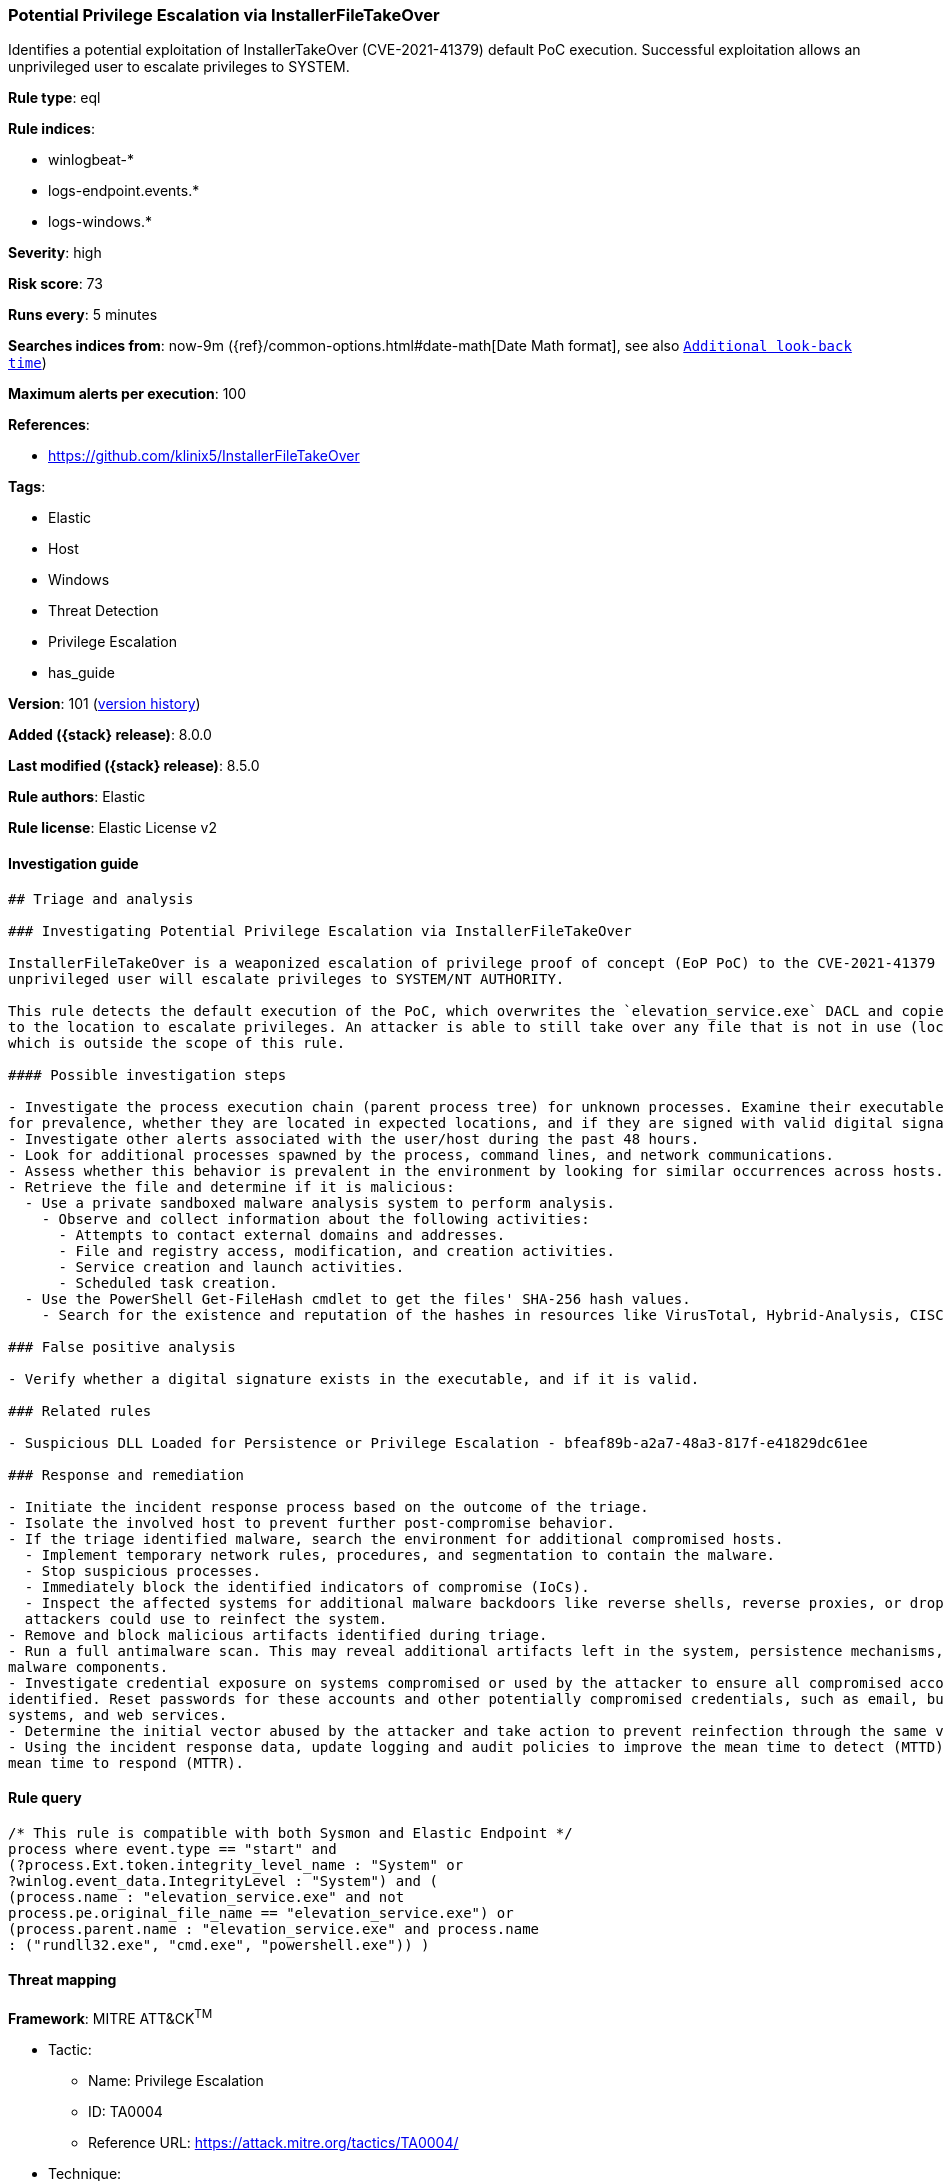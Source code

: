 [[potential-privilege-escalation-via-installerfiletakeover]]
=== Potential Privilege Escalation via InstallerFileTakeOver

Identifies a potential exploitation of InstallerTakeOver (CVE-2021-41379) default PoC execution. Successful exploitation allows an unprivileged user to escalate privileges to SYSTEM.

*Rule type*: eql

*Rule indices*:

* winlogbeat-*
* logs-endpoint.events.*
* logs-windows.*

*Severity*: high

*Risk score*: 73

*Runs every*: 5 minutes

*Searches indices from*: now-9m ({ref}/common-options.html#date-math[Date Math format], see also <<rule-schedule, `Additional look-back time`>>)

*Maximum alerts per execution*: 100

*References*:

* https://github.com/klinix5/InstallerFileTakeOver

*Tags*:

* Elastic
* Host
* Windows
* Threat Detection
* Privilege Escalation
* has_guide

*Version*: 101 (<<potential-privilege-escalation-via-installerfiletakeover-history, version history>>)

*Added ({stack} release)*: 8.0.0

*Last modified ({stack} release)*: 8.5.0

*Rule authors*: Elastic

*Rule license*: Elastic License v2

==== Investigation guide


[source,markdown]
----------------------------------
## Triage and analysis

### Investigating Potential Privilege Escalation via InstallerFileTakeOver

InstallerFileTakeOver is a weaponized escalation of privilege proof of concept (EoP PoC) to the CVE-2021-41379 vulnerability. Upon successful exploitation, an
unprivileged user will escalate privileges to SYSTEM/NT AUTHORITY.

This rule detects the default execution of the PoC, which overwrites the `elevation_service.exe` DACL and copies itself
to the location to escalate privileges. An attacker is able to still take over any file that is not in use (locked),
which is outside the scope of this rule.

#### Possible investigation steps

- Investigate the process execution chain (parent process tree) for unknown processes. Examine their executable files
for prevalence, whether they are located in expected locations, and if they are signed with valid digital signatures.
- Investigate other alerts associated with the user/host during the past 48 hours.
- Look for additional processes spawned by the process, command lines, and network communications.
- Assess whether this behavior is prevalent in the environment by looking for similar occurrences across hosts.
- Retrieve the file and determine if it is malicious:
  - Use a private sandboxed malware analysis system to perform analysis.
    - Observe and collect information about the following activities:
      - Attempts to contact external domains and addresses.
      - File and registry access, modification, and creation activities.
      - Service creation and launch activities.
      - Scheduled task creation.
  - Use the PowerShell Get-FileHash cmdlet to get the files' SHA-256 hash values.
    - Search for the existence and reputation of the hashes in resources like VirusTotal, Hybrid-Analysis, CISCO Talos, Any.run, etc.

### False positive analysis

- Verify whether a digital signature exists in the executable, and if it is valid.

### Related rules

- Suspicious DLL Loaded for Persistence or Privilege Escalation - bfeaf89b-a2a7-48a3-817f-e41829dc61ee

### Response and remediation

- Initiate the incident response process based on the outcome of the triage.
- Isolate the involved host to prevent further post-compromise behavior.
- If the triage identified malware, search the environment for additional compromised hosts.
  - Implement temporary network rules, procedures, and segmentation to contain the malware.
  - Stop suspicious processes.
  - Immediately block the identified indicators of compromise (IoCs).
  - Inspect the affected systems for additional malware backdoors like reverse shells, reverse proxies, or droppers that
  attackers could use to reinfect the system.
- Remove and block malicious artifacts identified during triage.
- Run a full antimalware scan. This may reveal additional artifacts left in the system, persistence mechanisms, and
malware components.
- Investigate credential exposure on systems compromised or used by the attacker to ensure all compromised accounts are
identified. Reset passwords for these accounts and other potentially compromised credentials, such as email, business
systems, and web services.
- Determine the initial vector abused by the attacker and take action to prevent reinfection through the same vector.
- Using the incident response data, update logging and audit policies to improve the mean time to detect (MTTD) and the
mean time to respond (MTTR).
----------------------------------


==== Rule query


[source,js]
----------------------------------
/* This rule is compatible with both Sysmon and Elastic Endpoint */
process where event.type == "start" and
(?process.Ext.token.integrity_level_name : "System" or
?winlog.event_data.IntegrityLevel : "System") and (
(process.name : "elevation_service.exe" and not
process.pe.original_file_name == "elevation_service.exe") or
(process.parent.name : "elevation_service.exe" and process.name
: ("rundll32.exe", "cmd.exe", "powershell.exe")) )
----------------------------------

==== Threat mapping

*Framework*: MITRE ATT&CK^TM^

* Tactic:
** Name: Privilege Escalation
** ID: TA0004
** Reference URL: https://attack.mitre.org/tactics/TA0004/
* Technique:
** Name: Exploitation for Privilege Escalation
** ID: T1068
** Reference URL: https://attack.mitre.org/techniques/T1068/

[[potential-privilege-escalation-via-installerfiletakeover-history]]
==== Rule version history

Version 101 (8.5.0 release)::
* Formatting only

Version 7 (8.4.0 release)::
* Updated query, changed from:
+
[source, js]
----------------------------------
/* This rule is compatible with both Sysmon and Elastic Endpoint */
process where event.type == "start" and
(?process.Ext.token.integrity_level_name : "System" or
?winlog.event_data.IntegrityLevel : "System") and (
(process.name : "elevation_service.exe" and not
process.pe.original_file_name == "elevation_service.exe") or
(process.parent.name : "elevation_service.exe" and
process.name : ("rundll32.exe", "cmd.exe", "powershell.exe")) )
----------------------------------

Version 5 (8.3.0 release)::
* Formatting only

Version 4 (8.2.0 release)::
* Updated query, changed from:
+
[source, js]
----------------------------------
/* This rule is compatible with both Sysmon and Elastic Endpoint */
process where event.type == "start" and
(process.Ext.token.integrity_level_name : "System" or
winlog.event_data.IntegrityLevel : "System") and (
(process.name : "elevation_service.exe" and not
process.pe.original_file_name == "elevation_service.exe") or
(process.parent.name : "elevation_service.exe" and
process.name : ("rundll32.exe", "cmd.exe", "powershell.exe")) )
----------------------------------

Version 2 (8.1.0 release)::
* Updated query, changed from:
+
[source, js]
----------------------------------
/* This rule is compatible with both Sysmon and Elastic Endpoint */
process where event.type == "start" and user.id : "S-1-5-18" and
( (process.name : "elevation_service.exe" and not
process.pe.original_file_name == "elevation_service.exe") or
(process.parent.name : "elevation_service.exe" and
process.name : ("rundll32.exe", "cmd.exe", "powershell.exe")) )
----------------------------------

